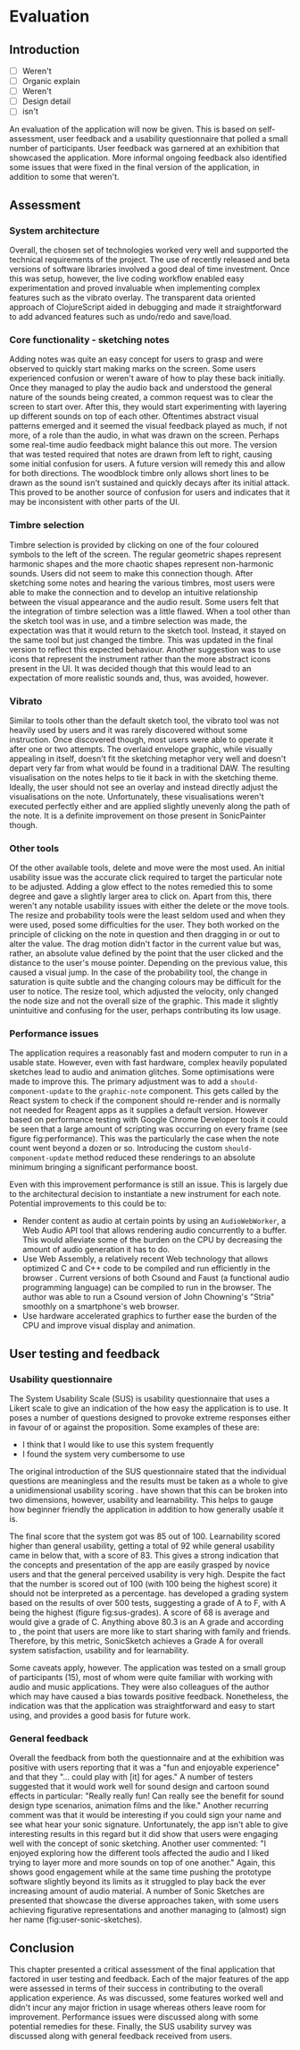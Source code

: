 * Evaluation
** Introduction

:TODO:
 - [ ] Weren't
 - [ ] Organic explain
 - [ ] Weren't
 - [ ] Design detail
 - [ ] isn't

:END:

An evaluation of the application will now be given. This is based on
self-assessment, user feedback and a usability questionnaire that polled a small
number of participants. User feedback was garnered at an exhibition that
showcased the application. More informal ongoing feedback also identified some
issues that were fixed in the final version of the application, in addition to
some that weren't.

** Assessment
*** System architecture
Overall, the chosen set of technologies worked very well and supported the
technical requirements of the project. The use of recently released and beta
versions of software libraries involved a good deal of time investment. Once
this was setup, however, the live coding workflow enabled easy experimentation
and proved invaluable when implementing complex features such as the vibrato
overlay. The transparent data oriented approach of ClojureScript aided in
debugging and made it straightforward to add advanced features such as undo/redo
and save/load.

*** Core functionality - sketching notes
Adding notes was quite an easy concept for users to grasp and were observed to
quickly start making marks on the screen. Some users experienced confusion or
weren't aware of how to play these back initially. Once they managed to play the
audio back and understood the general nature of the sounds being created, a
common request was to clear the screen to start over. After this, they would
start experimenting with layering up different sounds on top of each other.
Oftentimes abstract visual patterns emerged and it seemed the visual feedback
played as much, if not more, of a role than the audio, in what was drawn on the
screen. Perhaps some real-time audio feedback might balance this out more. The
version that was tested required that notes are drawn from left to right,
causing some initial confusion for users. A future version will remedy this and
allow for both directions. The woodblock timbre only allows short lines to be
drawn as the sound isn't sustained and quickly decays after its initial attack.
This proved to be another source of confusion for users and indicates that it
may be inconsistent with other parts of the UI.

*** Timbre selection
Timbre selection is provided by clicking on one of the four coloured symbols to
the left of the screen. The regular geometric shapes represent harmonic shapes
and the more chaotic shapes represent non-harmonic sounds. Users did not seem to
make this connection though. After sketching some notes and hearing the various
timbres, most users were able to make the connection and to develop an intuitive
relationship between the visual appearance and the audio result. Some users felt
that the integration of timbre selection was a little flawed. When a tool other
than the sketch tool was in use, and a timbre selection was made, the
expectation was that it would return to the sketch tool. Instead, it stayed on
the same tool but just changed the timbre. This was updated in the final version
to reflect this expected behaviour. Another suggestion was to use icons that
represent the instrument rather than the more abstract icons present in the UI.
It was decided though that this would lead to an expectation of more realistic
sounds and, thus, was avoided, however.

*** Vibrato
Similar to tools other than the default sketch tool, the vibrato tool was not
heavily used by users and it was rarely discovered without some instruction.
Once discovered though, most users were able to operate it after one or two
attempts. The overlaid envelope graphic, while visually appealing in itself,
doesn't fit the sketching metaphor very well and doesn't depart very far from
what would be found in a traditional DAW. The resulting visualisation on the
notes helps to tie it back in with the sketching theme. Ideally, the user should
not see an overlay and instead directly adjust the visualisations on the note.
Unfortunately, these visualisations weren't executed perfectly either and are
applied slightly unevenly along the path of the note. It is a definite
improvement on those present in SonicPainter though.

*** Other tools
Of the other available tools, delete and move were the most used. An initial
usability issue was the accurate click required to target the particular note to
be adjusted. Adding a glow effect to the notes remedied this to some degree and
gave a slightly larger area to click on. Apart from this, there weren't any
notable usability issues with either the delete or the move tools. The resize
and probability tools were the least seldom used and when they were used, posed
some difficulties for the user. They both worked on the principle of clicking on
the note in question and then dragging in or out to alter the value. The drag
motion didn't factor in the current value but was, rather, an absolute value
defined by the point that the user clicked and the distance to the user's mouse
pointer. Depending on the previous value, this caused a visual jump. In the case
of the probability tool, the change in saturation is quite subtle and the
changing colours may be difficult for the user to notice. The resize tool, which
adjusted the velocity, only changed the node size and not the overall size of
the graphic. This made it slightly unintuitive and confusing for the user,
perhaps contributing its low usage.

*** Performance issues
The application requires a reasonably fast and modern computer to run in a
usable state. However, even with fast hardware, complex heavily populated
sketches lead to audio and animation glitches. Some optimisations were made to
improve this. The primary adjustment was to add a ~should-component-update~ to
the ~graphic-note~ component. This gets called by the React system to check if
the component should re-render and is normally not needed for Reagent apps as it
supplies a default version. However based on performance testing with Google
Chrome Developer tools it could be seen that a large amount of scripting was
occurring on every frame (see figure fig:performance). This was the particularly
the case when the note count went beyond a dozen or so. Introducing the custom
~should-component-update~ method reduced these renderings to an absolute minimum
bringing a significant performance boost.

Even with this improvement performance is still an issue. This is largely due to
the architectural decision to instantiate a new instrument for each note.
Potential improvements to this could be to:
- Render content as audio at certain points by using an ~AudioWebWorker~, a Web
  Audio API tool that allows rendering audio concurrently to a buffer. This
  would alleviate some of the burden on the CPU by decreasing the amount of
  audio generation it has to do.
- Use Web Assembly, a relatively recent Web technology that allows optimized C
  and C++ code to be compiled and run efficiently in the browser
  \cite{adenot_web_2017}. Current versions of both Csound and Faust (a
  functional audio programming language) can be compiled to run in the browser.
  The author was able to run a Csound version of John Chowning's "Stria"
  smoothly on a smartphone's web browser.
- Use hardware accelerated graphics to further ease the burden of the CPU and
  improve visual display and animation.

** User testing and feedback
*** Usability questionnaire
The System Usability Scale (SUS) is usability questionnaire that uses a Likert
scale to give an indication of the how easy the application is to use. It poses
a number of questions designed to provoke extreme responses either in favour of
or against the proposition. Some examples of these are:
 - I think that I would like to use this system frequently
 - I found the system very cumbersome to use
The original introduction of the SUS questionnaire stated that the individual
questions are meaningless and the results must be taken as a whole to give a
unidimensional usability scoring \citep{brook_sus_1995}.
\citet{lewis_factor_2009} have shown that this can be broken into two
dimensions, however, usability and learnability. This helps to gauge how
beginner friendly the application in addition to how generally usable it is.

# #+INCLUDE: "ch3-figs.org::sus-results"

The final score that the system got was 85 out of 100. Learnability scored
higher than general usability, getting a total of 92 while general usability
came in below that, with a score of 83. This gives a strong indication that the
concepts and presentation of the app are easily grasped by novice users and that
the general perceived usability is very high. Despite the fact that the number
is scored out of 100 (with 100 being the highest score) it should not be
interpreted as a percentage. \citet{sauro_measuringu:_2011} has developed a
grading system based on the results of over 500 tests, suggesting a grade of A
to F, with A being the highest (figure fig:sus-grades). A score of 68 is average
and would give a grade of C. Anything above 80.3 is an A grade and according to
\citet{sauro_measuringu:_2011}, the point that users are more like to start
sharing with family and friends. Therefore, by this metric, SonicSketch achieves
a Grade A for overall system satisfaction, usability and for learnability.

Some caveats apply, however. The application was tested on a small group of
participants (15), most of whom were quite familiar with working with audio and
music applications. They were also colleagues of the author which may have
caused a bias towards positive feedback. Nonetheless, the indication was that
the application was straightforward and easy to start using, and provides a good
basis for future work.

*** General feedback
Overall the feedback from both the questionnaire and at the exhibition was
positive with users reporting that it was a "fun and enjoyable experience" and
that they "... could play with [it] for ages." A number of testers suggested
that it would work well for sound design and cartoon sound effects in
particular: "Really really fun! Can really see the benefit for sound design type
scenarios, animation films and the like." Another recurring comment was that it
would be interesting if you could sign your name and see what hear your sonic
signature. Unfortunately, the app isn't able to give interesting results in this
regard but it did show that users were engaging well with the concept of sonic
sketching. Another user commented: "I enjoyed exploring how the different tools
affected the audio and I liked trying to layer more and more sounds on top of
one another." Again, this shows good engagement while at the same time pushing
the prototype software slightly beyond its limits as it struggled to play back
the ever increasing amount of audio material. A number of Sonic Sketches are
presented that showcase the diverse approaches taken, with some users achieving
figurative representations and another managing to (almost) sign her name
(fig:user-sonic-sketches).

** Conclusion
This chapter presented a critical assessment of the final application that
factored in user testing and feedback. Each of the major features of the app
were assessed in terms of their success in contributing to the overall
application experience. As was discussed, some features worked well and didn't
incur any major friction in usage whereas others leave room for improvement.
Performance issues were discussed along with some potential remedies for these.
Finally, the SUS usability survey was discussed along with general feedback
received from users.

#+LATEX: \newpage
